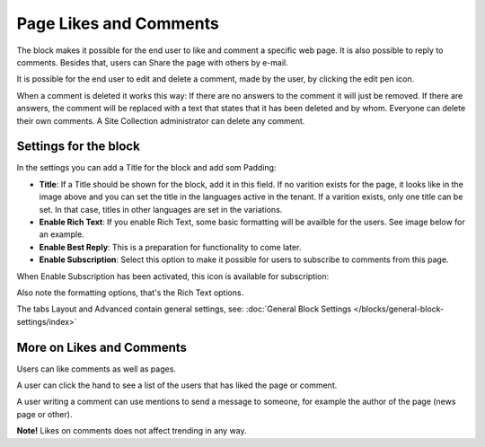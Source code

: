 Page Likes and Comments
===========================================

The block makes it possible for the end user to like and comment a specific web page. It is also possible to reply to comments. Besides that, users can Share the page with others by e-mail.

.. image:: comments-and-likes.png

It is possible for the end user to edit and delete a comment, made by the user, by clicking the edit pen icon. 

.. image:: comments-and-likes-pen.png

When a comment is deleted it works this way: If there are no answers to the comment it will just be removed. If there are answers, the  comment will be replaced with a text that states that it has been deleted and by whom. Everyone can delete their own comments. A Site Collection administrator can delete any comment. 

Settings for the block
************************
In the settings you can add a Title for the block and add som Padding:

.. image:: comments-and-likes-settings-new2.png

+ **Title**: If a Title should be shown for the block, add it in this field. If no varition exists for the page, it looks like in the image above and you can set the title in the languages active in the tenant. If a varition exists, only one title can be set. In that case, titles in other languages are set in the variations.
+ **Enable Rich Text**: If you enable Rich Text, some basic formatting will be availble for the users. See image below for an example.         
+ **Enable Best Reply**: This is a preparation for functionality to come later.
+ **Enable Subscription**: Select this option to make it possible for users to subscribe to comments from this page. 

When Enable Subscription has been activated, this icon is available for subscription:

.. image:: comments-subscription.png

Also note the formatting options, that's the Rich Text options.

The tabs Layout and Advanced contain general settings, see: :doc:`General Block Settings </blocks/general-block-settings/index>`

More on Likes and Comments
***************************
Users can like comments as well as pages.

A user can click the hand to see a list of the users that has liked the page or comment.

A user writing a comment can use mentions to send a message to someone, for example the author of the page (news page or other). 

**Note!** Likes on comments does not affect trending in any way.